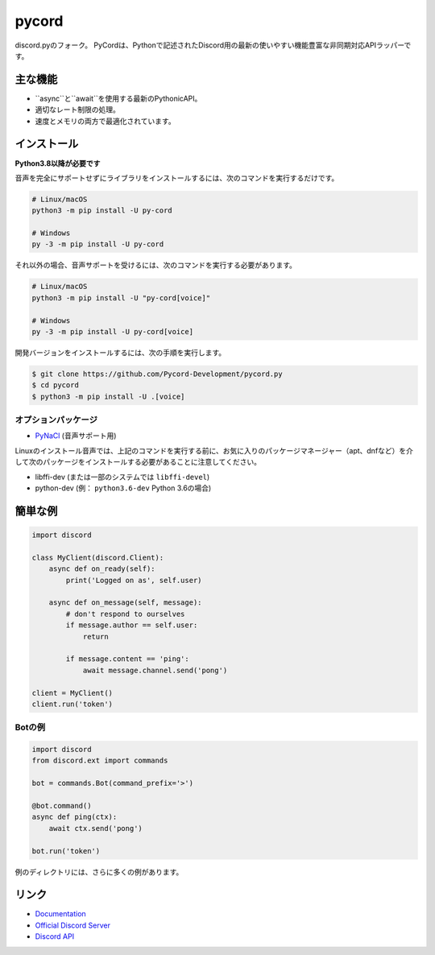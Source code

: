 pycord
==========

.. image:: https://discord.com/api/guilds/681882711945641997/embed.png
   :target: https://discord.gg/dK2qkEJ37N
   :alt: Discord server invite
.. image:: https://img.shields.io/pypi/v/py-cord.svg
   :target: https://pypi.python.org/pypi/py-cord.py
   :alt: PyPI version info
.. image:: https://img.shields.io/pypi/pyversions/py-cord.svg
   :target: https://pypi.python.org/pypi/py-cord
   :alt: PyPI supported Python versions

discord.pyのフォーク。 PyCordは、Pythonで記述されたDiscord用の最新の使いやすい機能豊富な非同期対応APIラッパーです。

主な機能
-------------

- ``async``と``await``を使用する最新のPythonicAPI。
- 適切なレート制限の処理。
- 速度とメモリの両方で最適化されています。

インストール
----------

**Python3.8以降が必要です**

音声を完全にサポートせずにライブラリをインストールするには、次のコマンドを実行するだけです。

.. code:: sh

    # Linux/macOS
    python3 -m pip install -U py-cord

    # Windows
    py -3 -m pip install -U py-cord

それ以外の場合、音声サポートを受けるには、次のコマンドを実行する必要があります。

.. code:: sh

    # Linux/macOS
    python3 -m pip install -U "py-cord[voice]"

    # Windows
    py -3 -m pip install -U py-cord[voice]


開発バージョンをインストールするには、次の手順を実行します。

.. code:: sh

    $ git clone https://github.com/Pycord-Development/pycord.py
    $ cd pycord
    $ python3 -m pip install -U .[voice]


オプションパッケージ
~~~~~~~~~~~~~~~~~~

* `PyNaCl <https://pypi.org/project/PyNaCl/>`__ (音声サポート用)

Linuxのインストール音声では、上記のコマンドを実行する前に、お気に入りのパッケージマネージャー（apt、dnfなど）を介して次のパッケージをインストールする必要があることに注意してください。

* libffi-dev (または一部のシステムでは ``libffi-devel``)
* python-dev (例： ``python3.6-dev`` Python 3.6の場合)

簡単な例
--------------

.. code:: py

    import discord

    class MyClient(discord.Client):
        async def on_ready(self):
            print('Logged on as', self.user)

        async def on_message(self, message):
            # don't respond to ourselves
            if message.author == self.user:
                return

            if message.content == 'ping':
                await message.channel.send('pong')

    client = MyClient()
    client.run('token')

Botの例
~~~~~~~~~~~~~

.. code:: py

    import discord
    from discord.ext import commands

    bot = commands.Bot(command_prefix='>')

    @bot.command()
    async def ping(ctx):
        await ctx.send('pong')

    bot.run('token')

例のディレクトリには、さらに多くの例があります。

リンク
------

- `Documentation <https://pycord.readthedocs.io/en/latest/index.html>`_
- `Official Discord Server <https://discord.gg/dK2qkEJ37N>`_
- `Discord API <https://discord.gg/discord-api>`_
